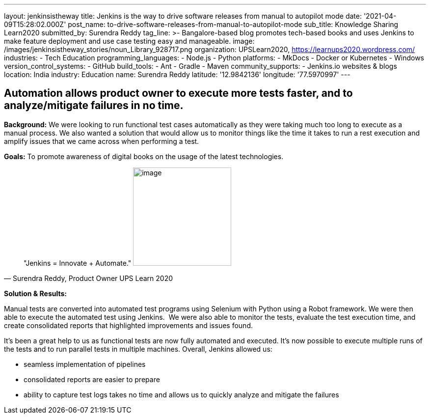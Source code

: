 ---
layout: jenkinsistheway
title: Jenkins is the way to drive software releases from manual to autopilot mode
date: '2021-04-09T15:28:02.000Z'
post_name: to-drive-software-releases-from-manual-to-autopilot-mode
sub_title: Knowledge Sharing Learn2020
submitted_by: Surendra Reddy
tag_line: >-
  Bangalore-based blog promotes tech-based books and uses Jenkins to make
  feature deployment and use case testing easy and manageable.
image: /images/jenkinsistheway_stories/noun_Library_928717.png
organization: UPSLearn2020, https://learnups2020.wordpress.com/
industries:
  - Tech Education
programming_languages:
  - Node.js
  - Python
platforms:
  - MkDocs
  - Docker or Kubernetes
  - Windows
version_control_systems:
  - GitHub
build_tools:
  - Ant
  - Gradle
  - Maven
community_supports:
  - Jenkins.io websites & blogs
location: India
industry: Education
name: Surendra Reddy
latitude: '12.9842136'
longitude: '77.5970997'
---





== Automation allows product owner to execute more tests faster, and to analyze/mitigate failures in no time.

*Background:* We were looking to run functional test cases automatically as they were taking much too long to execute as a manual process. We also wanted a solution that would allow us to monitor things like the time it takes to run a rest execution and amplify issues that we came across when performing a test. 

*Goals:* To promote awareness of digital books on the usage of the latest technologies. 





[.testimonal]
[quote, "Surendra Reddy, Product Owner UPS Learn 2020"]
"Jenkins = Innovate + Automate."
image:/images/jenkinsistheway_stories/Jenkins-logo.png[image,width=200,height=200]


*Solution & Results:*

Manual tests are converted into automated test programs using Selenium with Python using a Robot framework. We were then able to execute the automated test using Jenkins.  We were also able to monitor the tests, evaluate the test execution time, and create consolidated reports that highlighted improvements and issues found.

It's been a great help to us as functional tests are now fully automated and executed. It's now possible to execute multiple runs of the tests and to run parallel tests in multiple machines. Overall, Jenkins allowed us:

* seamless implementation of pipelines 
* consolidated reports are easier to prepare
* ability to capture test logs takes no time and allows us to quickly analyze and mitigate the failures
